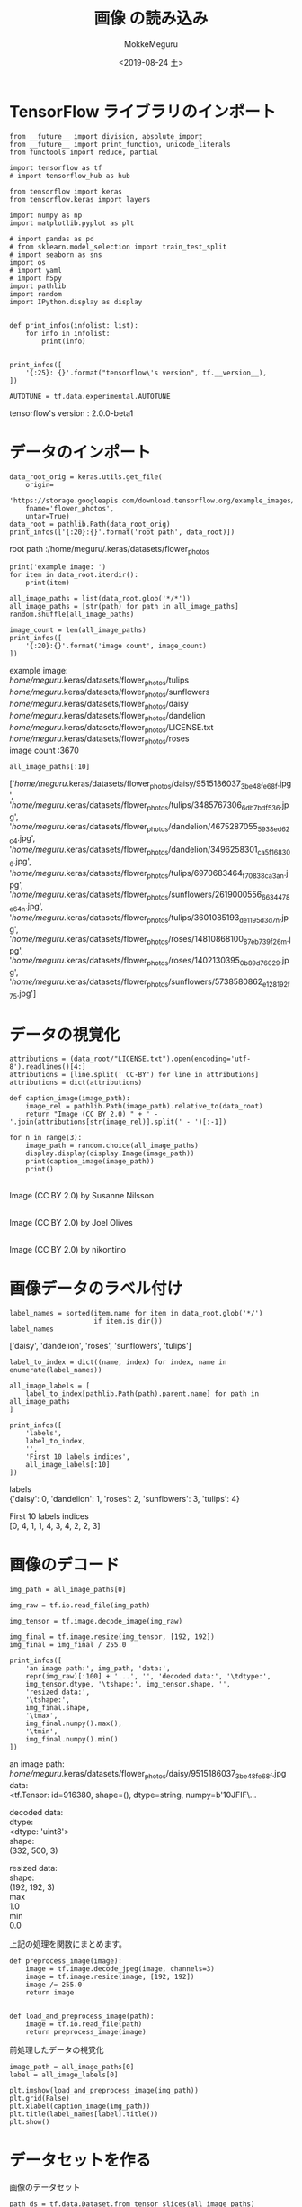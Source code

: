 # -*- org-export-babel-evaluate: nil -*-
#+options: ':nil *:t -:t ::t <:t H:3 \n:t ^:t arch:headline author:t
#+options: broken-links:nil c:nil creator:nil d:(not "LOGBOOK") date:t e:t
#+options: email:nil f:t inline:t num:t p:nil pri:nil prop:nil stat:t tags:t
#+options: tasks:t tex:t timestamp:t title:t toc:t todo:t |:t                                                     
#+title: 画像 の読み込み
#+date: <2019-08-24 土>                                                                                           
#+author: MokkeMeguru                                                                                             
#+email: meguru.mokke@gmail.com
#+language: en
#+select_tags: export
#+exclude_tags: noexport
#+creator: Emacs 26.2 (Org mode 9.1.9)
#+LATEX_CLASS: extarticle
# #+LATEX_CLASS_OPTIONS: [a4paper, dvipdfmx, twocolumn, 8pt]
#+LATEX_CLASS_OPTIONS: [a4paper, dvipdfmx]
#+LATEX_HEADER: \usepackage{amsmath, amssymb, bm}
#+LATEX_HEADER: \usepackage{graphics}
#+LATEX_HEADER: \usepackage{color}
#+LATEX_HEADER: \usepackage{times}
#+LATEX_HEADER: \usepackage{longtable}
#+LATEX_HEADER: \usepackage{minted}
#+LATEX_HEADER: \usepackage{fancyvrb}
#+LATEX_HEADER: \usepackage{indentfirst}
#+LATEX_HEADER: \usepackage{pxjahyper}
#+LATEX_HEADER: \usepackage[utf8]{inputenc}
#+LATEX_HEADER: \usepackage[backend=biber, bibencoding=utf8, style=authoryear]{biblatex}
#+LATEX_HEADER: \usepackage[left=25truemm, right=25truemm]{geometry}
#+LATEX_HEADER: \usepackage{ascmac}
#+LATEX_HEADER: \usepackage{algorithm}
#+LATEX_HEADER: \usepackage{algorithmic}
#+LATEX_HEADER: \hypersetup{ colorlinks=true, citecolor=blue, linkcolor=red, urlcolor=orange}
#+LATEX_HEADER: \addbibresource{reference.bib}
#+DESCRIPTION:
#+KEYWORDS:
#+STARTUP: indent overview inlineimages
#+PROPERTY: header-args :eval never-export
* TensorFlow ライブラリのインポート
    #+NAME: eaa0d79b-f275-4039-88fa-e94633fba7a5
    #+BEGIN_SRC ein-python :session localhost :exports both :results raw drawer
      from __future__ import division, absolute_import
      from __future__ import print_function, unicode_literals
      from functools import reduce, partial

      import tensorflow as tf
      # import tensorflow_hub as hub

      from tensorflow import keras
      from tensorflow.keras import layers

      import numpy as np
      import matplotlib.pyplot as plt

      # import pandas as pd
      # from sklearn.model_selection import train_test_split
      # import seaborn as sns
      import os
      # import yaml
      # import h5py
      import pathlib
      import random
      import IPython.display as display
      

      def print_infos(infolist: list):
          for info in infolist:
              print(info)


      print_infos([
          '{:25}: {}'.format("tensorflow\'s version", tf.__version__),
      ])

      AUTOTUNE = tf.data.experimental.AUTOTUNE
  #+END_SRC

  #+RESULTS: eaa0d79b-f275-4039-88fa-e94633fba7a5
  :results:
  tensorflow's version     : 2.0.0-beta1
  :end:

* データのインポート
  #+NAME: 91b05d38-fefc-47f9-b5da-f5c710ac729d
  #+BEGIN_SRC ein-python :session localhost :results raw drawer :exports both
    data_root_orig = keras.utils.get_file(
        origin=
        'https://storage.googleapis.com/download.tensorflow.org/example_images/flower_photos.tgz',
        fname='flower_photos',
        untar=True)
    data_root = pathlib.Path(data_root_orig)
    print_infos(['{:20}:{}'.format('root path', data_root)])
  #+END_SRC

  #+RESULTS: 91b05d38-fefc-47f9-b5da-f5c710ac729d
  :results:
  root path           :/home/meguru/.keras/datasets/flower_photos
  :end:
  
  
  #+NAME: 116fe5dc-6c21-491a-beba-cab4b544936b
  #+BEGIN_SRC ein-python :session localhost :results raw drawer :exports both
    print('example image: ')
    for item in data_root.iterdir():
        print(item)

    all_image_paths = list(data_root.glob('*/*'))
    all_image_paths = [str(path) for path in all_image_paths]
    random.shuffle(all_image_paths)

    image_count = len(all_image_paths)
    print_infos([
        '{:20}:{}'.format('image count', image_count)
    ])
  #+END_SRC

  #+RESULTS: 116fe5dc-6c21-491a-beba-cab4b544936b
  :results:
  example image: 
  /home/meguru/.keras/datasets/flower_photos/tulips
  /home/meguru/.keras/datasets/flower_photos/sunflowers
  /home/meguru/.keras/datasets/flower_photos/daisy
  /home/meguru/.keras/datasets/flower_photos/dandelion
  /home/meguru/.keras/datasets/flower_photos/LICENSE.txt
  /home/meguru/.keras/datasets/flower_photos/roses
  image count         :3670
  :end:

  #+NAME: 5aa76424-f3d0-44e9-aeea-55b927c305c1
  #+BEGIN_SRC ein-python :session localhost :results raw drawer :exports both
  all_image_paths[:10]
  #+END_SRC

  #+RESULTS: 5aa76424-f3d0-44e9-aeea-55b927c305c1
  :results:
  ['/home/meguru/.keras/datasets/flower_photos/daisy/9515186037_3be48fe68f.jpg',
   '/home/meguru/.keras/datasets/flower_photos/tulips/3485767306_6db7bdf536.jpg',
   '/home/meguru/.keras/datasets/flower_photos/dandelion/4675287055_5938ed62c4.jpg',
   '/home/meguru/.keras/datasets/flower_photos/dandelion/3496258301_ca5f168306.jpg',
   '/home/meguru/.keras/datasets/flower_photos/tulips/6970683464_f70838ca3a_n.jpg',
   '/home/meguru/.keras/datasets/flower_photos/sunflowers/2619000556_6634478e64_n.jpg',
   '/home/meguru/.keras/datasets/flower_photos/tulips/3601085193_de1195d3d7_n.jpg',
   '/home/meguru/.keras/datasets/flower_photos/roses/14810868100_87eb739f26_m.jpg',
   '/home/meguru/.keras/datasets/flower_photos/roses/1402130395_0b89d76029.jpg',
   '/home/meguru/.keras/datasets/flower_photos/sunflowers/5738580862_e128192f75.jpg']
  :end:
  
* データの視覚化
  #+NAME: 52e3f4a2-e074-451a-82e0-ca73bd7c1b4a
  #+BEGIN_SRC ein-python :session localhost :results raw drawer :exports both
    attributions = (data_root/"LICENSE.txt").open(encoding='utf-8').readlines()[4:]
    attributions = [line.split(' CC-BY') for line in attributions]
    attributions = dict(attributions)

    def caption_image(image_path):
        image_rel = pathlib.Path(image_path).relative_to(data_root)
        return "Image (CC BY 2.0) " + ' - '.join(attributions[str(image_rel)].split(' - ')[:-1])

    for n in range(3):
        image_path = random.choice(all_image_paths)
        display.display(display.Image(image_path))
        print(caption_image(image_path))
        print()
  #+END_SRC

  #+RESULTS: 52e3f4a2-e074-451a-82e0-ca73bd7c1b4a
  :results:
  [[file:ein-images/ob-ein-b43d3dd8dac87dbc0775d3f044e16f80.png]]
  Image (CC BY 2.0)  by Susanne Nilsson


  [[file:ein-images/ob-ein-7a3536e7d52b7f703543ad7f33f9d5a3.png]]
  Image (CC BY 2.0)  by Joel Olives


  [[file:ein-images/ob-ein-db81f3a7ed0fd1af593b4e271cecf82c.png]]
  Image (CC BY 2.0)  by nikontino

  :end:

* 画像データのラベル付け
  #+NAME: 855941f1-306e-41f6-a6d4-7e277bf17f57
  #+BEGIN_SRC ein-python :session localhost :results raw drawer :exports both
    label_names = sorted(item.name for item in data_root.glob('*/')
                         if item.is_dir())
    label_names
  #+END_SRC

  #+RESULTS: 855941f1-306e-41f6-a6d4-7e277bf17f57
  :results:
  ['daisy', 'dandelion', 'roses', 'sunflowers', 'tulips']
  :end:

  #+NAME: aed89bc8-fe81-49cd-8ec0-47fd419fd751
  #+BEGIN_SRC ein-python :session localhost :results raw drawer :exports both
    label_to_index = dict((name, index) for index, name in enumerate(label_names))

    all_image_labels = [
        label_to_index[pathlib.Path(path).parent.name] for path in all_image_paths
    ]

    print_infos([
        'labels',
        label_to_index,
        '',
        'First 10 labels indices',
        all_image_labels[:10]
    ])
  #+END_SRC

  #+RESULTS: aed89bc8-fe81-49cd-8ec0-47fd419fd751
  :results:
  labels
  {'daisy': 0, 'dandelion': 1, 'roses': 2, 'sunflowers': 3, 'tulips': 4}

  First 10 labels indices
  [0, 4, 1, 1, 4, 3, 4, 2, 2, 3]
  :end:

* 画像のデコード
  #+NAME: eab8d3ee-3b7a-4d11-9ef9-7da8229d1b4b
  #+BEGIN_SRC ein-python :session localhost :results raw drawer :exports both
    img_path = all_image_paths[0]

    img_raw = tf.io.read_file(img_path)

    img_tensor = tf.image.decode_image(img_raw)

    img_final = tf.image.resize(img_tensor, [192, 192])
    img_final = img_final / 255.0

    print_infos([
        'an image path:', img_path, 'data:',
        repr(img_raw)[:100] + '...', '', 'decoded data:', '\tdtype:',
        img_tensor.dtype, '\tshape:', img_tensor.shape, '',
        'resized data:',
        '\tshape:',
        img_final.shape,
        '\tmax',
        img_final.numpy().max(),
        '\tmin',
        img_final.numpy().min()
    ])
  #+END_SRC

  #+RESULTS: eab8d3ee-3b7a-4d11-9ef9-7da8229d1b4b
  :results:
  an image path:
  /home/meguru/.keras/datasets/flower_photos/daisy/9515186037_3be48fe68f.jpg
  data:
  <tf.Tensor: id=916380, shape=(), dtype=string, numpy=b'\xff\xd8\xff\xe0\x00\x10JFIF\x00\x01\x01\x01\...

  decoded data:
    dtype:
  <dtype: 'uint8'>
    shape:
  (332, 500, 3)

  resized data:
    shape:
  (192, 192, 3)
    max
  1.0
    min
  0.0
  :end:


  上記の処理を関数にまとめます。
  #+NAME: 81efea7c-d936-404e-abf2-d706c957ec3d
  #+BEGIN_SRC ein-python :session localhost :results raw drawer
    def preprocess_image(image):
        image = tf.image.decode_jpeg(image, channels=3)
        image = tf.image.resize(image, [192, 192])
        image /= 255.0
        return image


    def load_and_preprocess_image(path):
        image = tf.io.read_file(path)
        return preprocess_image(image)
  #+END_SRC

  #+RESULTS: 81efea7c-d936-404e-abf2-d706c957ec3d
  :results:
  :end:

  前処理したデータの視覚化
  #+NAME: d2265258-c675-434a-9b5f-cd2998e8d53b
  #+BEGIN_SRC ein-python :session localhost :results raw drawer :exports both
    image_path = all_image_paths[0]
    label = all_image_labels[0]

    plt.imshow(load_and_preprocess_image(img_path))
    plt.grid(False)
    plt.xlabel(caption_image(img_path))
    plt.title(label_names[label].title())
    plt.show()
  #+END_SRC

  #+RESULTS: d2265258-c675-434a-9b5f-cd2998e8d53b
  :results:
  [[file:ein-images/ob-ein-161b6006553288d9f607811ca36c8771.png]]
  :end:

* データセットを作る
  画像のデータセット
  #+NAME: eb3e350b-0683-49dc-b06e-78a07001cb68
  #+BEGIN_SRC ein-python :session localhost :results raw drawer :exports both
    path_ds = tf.data.Dataset.from_tensor_slices(all_image_paths)
    image_ds = path_ds.map(load_and_preprocess_image, num_parallel_calls=AUTOTUNE)

    print_infos(['a path:', path_ds])

    plt.figure(figsize=(8, 8))
    for n, image in enumerate(image_ds.take(4)):
        plt.subplot(2, 2,  n+1)
        plt.imshow(image)
        plt.grid(False)
        plt.xticks([])
        plt.yticks([])
        plt.xlabel(caption_image(all_image_paths[n]))
        plt.show()
  #+END_SRC

  #+RESULTS: eb3e350b-0683-49dc-b06e-78a07001cb68
  :results:
  a path:
  <TensorSliceDataset shapes: (), types: tf.string>

  [[file:ein-images/ob-ein-66d011490e5ff1d6877391b0070e4377.png]]
  [[file:ein-images/ob-ein-a6f047662497664ed314b237a14688a9.png]]
  [[file:ein-images/ob-ein-4e3dfa39f17c691b9d0cae885a806833.png]]
  [[file:ein-images/ob-ein-80bf8427053defa7ce57caa5b23950f9.png]]
  :end:

  ラベルのデータセット
  #+NAME: e628c8af-dce5-4ef1-9455-5832f9015aa5
  #+BEGIN_SRC ein-python :session localhost :results raw drawer :exports both
    label_ds = tf.data.Dataset.from_tensor_slices(
        tf.cast(all_image_labels, tf.int64))

    for label in label_ds.take(10):
        print(label_names[label.numpy()])
  #+END_SRC

  #+RESULTS: e628c8af-dce5-4ef1-9455-5832f9015aa5
  :results:
  daisy
  tulips
  dandelion
  dandelion
  tulips
  sunflowers
  tulips
  roses
  roses
  sunflowers
  :end:

  画像とラベルのデータセットを統合します
  #+NAME: fcbaba38-667c-4e03-abcf-e5d12269ed78
  #+BEGIN_SRC ein-python :session localhost :results raw drawer :exports both
    image_label_ds = tf.data.Dataset.zip((image_ds, label_ds))
    print_infos([
        'example zip dataset',
        image_label_ds
    ])
  #+END_SRC

  #+RESULTS: fcbaba38-667c-4e03-abcf-e5d12269ed78
  :results:
  example zip dataset
  <ZipDataset shapes: ((192, 192, 3), ()), types: (tf.float32, tf.int64)>
  :end:
  
  別の手法
  #+NAME: 30edfeb4-2c08-4e84-842b-8b0711969c82
  #+BEGIN_SRC ein-python :session localhost :results raw drawer :exports both
    ds = tf.data.Dataset.from_tensor_slices((all_image_paths, all_image_labels))

    # The tuples are unpacked into the positional arguments of the mapped function
    def load_and_preprocess_from_path_label(path, label):
        return load_and_preprocess_image(path), label

    image_label_ds = ds.map(load_and_preprocess_from_path_label)
    print_infos([
        'example map dataset',
        image_label_ds
    ])


  #+END_SRC

  #+RESULTS: 30edfeb4-2c08-4e84-842b-8b0711969c82
  :results:
  example map dataset
  <MapDataset shapes: ((192, 192, 3), ()), types: (tf.float32, tf.int32)>
  :end:
  
* 訓練時の用い方
  #+NAME: 0024d2a3-955d-4eb6-8c7c-c19781010c57
  #+BEGIN_SRC ein-python :session localhost :results raw drawer :exports both
    BATCH_SIZE = 32

    # settings a shuffle buffer size as large as the dataset enures that the data
    # is completely shuffled.
    ds = image_label_ds.shuffle(buffer_size=image_count)
    ds = ds.repeat()
    ds = ds.batch(BATCH_SIZE)

    # `prefetch` lets the dataset fetch batches in the background while the model is training
    ds = ds.prefetch(buffer_size=AUTOTUNE)
    print_infos(['prefetch dataset', ds])
  #+END_SRC

  #+RESULTS: 0024d2a3-955d-4eb6-8c7c-c19781010c57
  :results:
  prefetch dataset
  <PrefetchDataset shapes: ((None, 192, 192, 3), (None,)), types: (tf.float32, tf.int32)>
  :end:
  
  データセットをモデルに適用します
  #+NAME: f05d4b5e-135e-4d1e-8897-8f16bd681d49
  #+BEGIN_SRC ein-python :session localhost :results raw drawer
    mobile_net = keras.applications.MobileNetV2(input_shape=(192, 192, 3),
                                                include_top=False)
    mobile_net.trainable = False
  #+END_SRC

  #+RESULTS: f05d4b5e-135e-4d1e-8897-8f16bd681d49
  :results:
  :end:
  #+NAME: ddafd5d8-c234-4b94-b53d-4f2912122949
  #+BEGIN_SRC ein-python :session localhost :results raw drawer
    def change_range(image, label):
        return 2 * image - 1, label


    keras_ds = ds.map(change_range)
  #+END_SRC

  #+RESULTS: ddafd5d8-c234-4b94-b53d-4f2912122949
  :results:
  :end:

  MobileNet の動作確認
  #+NAME: 2f3168a8-b8c5-4ee7-8590-a9411df01240
  #+BEGIN_SRC ein-python :session localhost :results raw drawer :exports both
    mobile_net.summary()
  #+END_SRC

  #+RESULTS: 2f3168a8-b8c5-4ee7-8590-a9411df01240
  :results:
  Model: "mobilenetv2_1.00_192"
  __________________________________________________________________________________________________
  Layer (type)                    Output Shape         Param #     Connected to                     
  ==================================================================================================
  input_7 (InputLayer)            [(None, 192, 192, 3) 0                                            
  __________________________________________________________________________________________________
  Conv1_pad (ZeroPadding2D)       (None, 193, 193, 3)  0           input_7[0][0]                    
  __________________________________________________________________________________________________
  Conv1 (Conv2D)                  (None, 96, 96, 32)   864         Conv1_pad[0][0]                  
  __________________________________________________________________________________________________
  bn_Conv1 (BatchNormalization)   (None, 96, 96, 32)   128         Conv1[0][0]                      
  __________________________________________________________________________________________________
  Conv1_relu (ReLU)               (None, 96, 96, 32)   0           bn_Conv1[0][0]                   
  __________________________________________________________________________________________________
  expanded_conv_depthwise (Depthw (None, 96, 96, 32)   288         Conv1_relu[0][0]                 
  __________________________________________________________________________________________________
  expanded_conv_depthwise_BN (Bat (None, 96, 96, 32)   128         expanded_conv_depthwise[0][0]    
  __________________________________________________________________________________________________
  expanded_conv_depthwise_relu (R (None, 96, 96, 32)   0           expanded_conv_depthwise_BN[0][0] 
  __________________________________________________________________________________________________
  expanded_conv_project (Conv2D)  (None, 96, 96, 16)   512         expanded_conv_depthwise_relu[0][0
  __________________________________________________________________________________________________
  expanded_conv_project_BN (Batch (None, 96, 96, 16)   64          expanded_conv_project[0][0]      
  __________________________________________________________________________________________________
  block_1_expand (Conv2D)         (None, 96, 96, 96)   1536        expanded_conv_project_BN[0][0]   
  __________________________________________________________________________________________________
  block_1_expand_BN (BatchNormali (None, 96, 96, 96)   384         block_1_expand[0][0]             
  __________________________________________________________________________________________________
  block_1_expand_relu (ReLU)      (None, 96, 96, 96)   0           block_1_expand_BN[0][0]          
  __________________________________________________________________________________________________
  block_1_pad (ZeroPadding2D)     (None, 97, 97, 96)   0           block_1_expand_relu[0][0]        
  __________________________________________________________________________________________________
  block_1_depthwise (DepthwiseCon (None, 48, 48, 96)   864         block_1_pad[0][0]                
  __________________________________________________________________________________________________
  block_1_depthwise_BN (BatchNorm (None, 48, 48, 96)   384         block_1_depthwise[0][0]          
  __________________________________________________________________________________________________
  block_1_depthwise_relu (ReLU)   (None, 48, 48, 96)   0           block_1_depthwise_BN[0][0]       
  __________________________________________________________________________________________________
  block_1_project (Conv2D)        (None, 48, 48, 24)   2304        block_1_depthwise_relu[0][0]     
  __________________________________________________________________________________________________
  block_1_project_BN (BatchNormal (None, 48, 48, 24)   96          block_1_project[0][0]            
  __________________________________________________________________________________________________
  block_2_expand (Conv2D)         (None, 48, 48, 144)  3456        block_1_project_BN[0][0]         
  __________________________________________________________________________________________________
  block_2_expand_BN (BatchNormali (None, 48, 48, 144)  576         block_2_expand[0][0]             
  __________________________________________________________________________________________________
  block_2_expand_relu (ReLU)      (None, 48, 48, 144)  0           block_2_expand_BN[0][0]          
  __________________________________________________________________________________________________
  block_2_depthwise (DepthwiseCon (None, 48, 48, 144)  1296        block_2_expand_relu[0][0]        
  __________________________________________________________________________________________________
  block_2_depthwise_BN (BatchNorm (None, 48, 48, 144)  576         block_2_depthwise[0][0]          
  __________________________________________________________________________________________________
  block_2_depthwise_relu (ReLU)   (None, 48, 48, 144)  0           block_2_depthwise_BN[0][0]       
  __________________________________________________________________________________________________
  block_2_project (Conv2D)        (None, 48, 48, 24)   3456        block_2_depthwise_relu[0][0]     
  __________________________________________________________________________________________________
  block_2_project_BN (BatchNormal (None, 48, 48, 24)   96          block_2_project[0][0]            
  __________________________________________________________________________________________________
  block_2_add (Add)               (None, 48, 48, 24)   0           block_1_project_BN[0][0]         
                                                                   block_2_project_BN[0][0]         
  __________________________________________________________________________________________________
  block_3_expand (Conv2D)         (None, 48, 48, 144)  3456        block_2_add[0][0]                
  __________________________________________________________________________________________________
  block_3_expand_BN (BatchNormali (None, 48, 48, 144)  576         block_3_expand[0][0]             
  __________________________________________________________________________________________________
  block_3_expand_relu (ReLU)      (None, 48, 48, 144)  0           block_3_expand_BN[0][0]          
  __________________________________________________________________________________________________
  block_3_pad (ZeroPadding2D)     (None, 49, 49, 144)  0           block_3_expand_relu[0][0]        
  __________________________________________________________________________________________________
  block_3_depthwise (DepthwiseCon (None, 24, 24, 144)  1296        block_3_pad[0][0]                
  __________________________________________________________________________________________________
  block_3_depthwise_BN (BatchNorm (None, 24, 24, 144)  576         block_3_depthwise[0][0]          
  __________________________________________________________________________________________________
  block_3_depthwise_relu (ReLU)   (None, 24, 24, 144)  0           block_3_depthwise_BN[0][0]       
  __________________________________________________________________________________________________
  block_3_project (Conv2D)        (None, 24, 24, 32)   4608        block_3_depthwise_relu[0][0]     
  __________________________________________________________________________________________________
  block_3_project_BN (BatchNormal (None, 24, 24, 32)   128         block_3_project[0][0]            
  __________________________________________________________________________________________________
  block_4_expand (Conv2D)         (None, 24, 24, 192)  6144        block_3_project_BN[0][0]         
  __________________________________________________________________________________________________
  block_4_expand_BN (BatchNormali (None, 24, 24, 192)  768         block_4_expand[0][0]             
  __________________________________________________________________________________________________
  block_4_expand_relu (ReLU)      (None, 24, 24, 192)  0           block_4_expand_BN[0][0]          
  __________________________________________________________________________________________________
  block_4_depthwise (DepthwiseCon (None, 24, 24, 192)  1728        block_4_expand_relu[0][0]        
  __________________________________________________________________________________________________
  block_4_depthwise_BN (BatchNorm (None, 24, 24, 192)  768         block_4_depthwise[0][0]          
  __________________________________________________________________________________________________
  block_4_depthwise_relu (ReLU)   (None, 24, 24, 192)  0           block_4_depthwise_BN[0][0]       
  __________________________________________________________________________________________________
  block_4_project (Conv2D)        (None, 24, 24, 32)   6144        block_4_depthwise_relu[0][0]     
  __________________________________________________________________________________________________
  block_4_project_BN (BatchNormal (None, 24, 24, 32)   128         block_4_project[0][0]            
  __________________________________________________________________________________________________
  block_4_add (Add)               (None, 24, 24, 32)   0           block_3_project_BN[0][0]         
                                                                   block_4_project_BN[0][0]         
  __________________________________________________________________________________________________
  block_5_expand (Conv2D)         (None, 24, 24, 192)  6144        block_4_add[0][0]                
  __________________________________________________________________________________________________
  block_5_expand_BN (BatchNormali (None, 24, 24, 192)  768         block_5_expand[0][0]             
  __________________________________________________________________________________________________
  block_5_expand_relu (ReLU)      (None, 24, 24, 192)  0           block_5_expand_BN[0][0]          
  __________________________________________________________________________________________________
  block_5_depthwise (DepthwiseCon (None, 24, 24, 192)  1728        block_5_expand_relu[0][0]        
  __________________________________________________________________________________________________
  block_5_depthwise_BN (BatchNorm (None, 24, 24, 192)  768         block_5_depthwise[0][0]          
  __________________________________________________________________________________________________
  block_5_depthwise_relu (ReLU)   (None, 24, 24, 192)  0           block_5_depthwise_BN[0][0]       
  __________________________________________________________________________________________________
  block_5_project (Conv2D)        (None, 24, 24, 32)   6144        block_5_depthwise_relu[0][0]     
  __________________________________________________________________________________________________
  block_5_project_BN (BatchNormal (None, 24, 24, 32)   128         block_5_project[0][0]            
  __________________________________________________________________________________________________
  block_5_add (Add)               (None, 24, 24, 32)   0           block_4_add[0][0]                
                                                                   block_5_project_BN[0][0]         
  __________________________________________________________________________________________________
  block_6_expand (Conv2D)         (None, 24, 24, 192)  6144        block_5_add[0][0]                
  __________________________________________________________________________________________________
  block_6_expand_BN (BatchNormali (None, 24, 24, 192)  768         block_6_expand[0][0]             
  __________________________________________________________________________________________________
  block_6_expand_relu (ReLU)      (None, 24, 24, 192)  0           block_6_expand_BN[0][0]          
  __________________________________________________________________________________________________
  block_6_pad (ZeroPadding2D)     (None, 25, 25, 192)  0           block_6_expand_relu[0][0]        
  __________________________________________________________________________________________________
  block_6_depthwise (DepthwiseCon (None, 12, 12, 192)  1728        block_6_pad[0][0]                
  __________________________________________________________________________________________________
  block_6_depthwise_BN (BatchNorm (None, 12, 12, 192)  768         block_6_depthwise[0][0]          
  __________________________________________________________________________________________________
  block_6_depthwise_relu (ReLU)   (None, 12, 12, 192)  0           block_6_depthwise_BN[0][0]       
  __________________________________________________________________________________________________
  block_6_project (Conv2D)        (None, 12, 12, 64)   12288       block_6_depthwise_relu[0][0]     
  __________________________________________________________________________________________________
  block_6_project_BN (BatchNormal (None, 12, 12, 64)   256         block_6_project[0][0]            
  __________________________________________________________________________________________________
  block_7_expand (Conv2D)         (None, 12, 12, 384)  24576       block_6_project_BN[0][0]         
  __________________________________________________________________________________________________
  block_7_expand_BN (BatchNormali (None, 12, 12, 384)  1536        block_7_expand[0][0]             
  __________________________________________________________________________________________________
  block_7_expand_relu (ReLU)      (None, 12, 12, 384)  0           block_7_expand_BN[0][0]          
  __________________________________________________________________________________________________
  block_7_depthwise (DepthwiseCon (None, 12, 12, 384)  3456        block_7_expand_relu[0][0]        
  __________________________________________________________________________________________________
  block_7_depthwise_BN (BatchNorm (None, 12, 12, 384)  1536        block_7_depthwise[0][0]          
  __________________________________________________________________________________________________
  block_7_depthwise_relu (ReLU)   (None, 12, 12, 384)  0           block_7_depthwise_BN[0][0]       
  __________________________________________________________________________________________________
  block_7_project (Conv2D)        (None, 12, 12, 64)   24576       block_7_depthwise_relu[0][0]     
  __________________________________________________________________________________________________
  block_7_project_BN (BatchNormal (None, 12, 12, 64)   256         block_7_project[0][0]            
  __________________________________________________________________________________________________
  block_7_add (Add)               (None, 12, 12, 64)   0           block_6_project_BN[0][0]         
                                                                   block_7_project_BN[0][0]         
  __________________________________________________________________________________________________
  block_8_expand (Conv2D)         (None, 12, 12, 384)  24576       block_7_add[0][0]                
  __________________________________________________________________________________________________
  block_8_expand_BN (BatchNormali (None, 12, 12, 384)  1536        block_8_expand[0][0]             
  __________________________________________________________________________________________________
  block_8_expand_relu (ReLU)      (None, 12, 12, 384)  0           block_8_expand_BN[0][0]          
  __________________________________________________________________________________________________
  block_8_depthwise (DepthwiseCon (None, 12, 12, 384)  3456        block_8_expand_relu[0][0]        
  __________________________________________________________________________________________________
  block_8_depthwise_BN (BatchNorm (None, 12, 12, 384)  1536        block_8_depthwise[0][0]          
  __________________________________________________________________________________________________
  block_8_depthwise_relu (ReLU)   (None, 12, 12, 384)  0           block_8_depthwise_BN[0][0]       
  __________________________________________________________________________________________________
  block_8_project (Conv2D)        (None, 12, 12, 64)   24576       block_8_depthwise_relu[0][0]     
  __________________________________________________________________________________________________
  block_8_project_BN (BatchNormal (None, 12, 12, 64)   256         block_8_project[0][0]            
  __________________________________________________________________________________________________
  block_8_add (Add)               (None, 12, 12, 64)   0           block_7_add[0][0]                
                                                                   block_8_project_BN[0][0]         
  __________________________________________________________________________________________________
  block_9_expand (Conv2D)         (None, 12, 12, 384)  24576       block_8_add[0][0]                
  __________________________________________________________________________________________________
  block_9_expand_BN (BatchNormali (None, 12, 12, 384)  1536        block_9_expand[0][0]             
  __________________________________________________________________________________________________
  block_9_expand_relu (ReLU)      (None, 12, 12, 384)  0           block_9_expand_BN[0][0]          
  __________________________________________________________________________________________________
  block_9_depthwise (DepthwiseCon (None, 12, 12, 384)  3456        block_9_expand_relu[0][0]        
  __________________________________________________________________________________________________
  block_9_depthwise_BN (BatchNorm (None, 12, 12, 384)  1536        block_9_depthwise[0][0]          
  __________________________________________________________________________________________________
  block_9_depthwise_relu (ReLU)   (None, 12, 12, 384)  0           block_9_depthwise_BN[0][0]       
  __________________________________________________________________________________________________
  block_9_project (Conv2D)        (None, 12, 12, 64)   24576       block_9_depthwise_relu[0][0]     
  __________________________________________________________________________________________________
  block_9_project_BN (BatchNormal (None, 12, 12, 64)   256         block_9_project[0][0]            
  __________________________________________________________________________________________________
  block_9_add (Add)               (None, 12, 12, 64)   0           block_8_add[0][0]                
                                                                   block_9_project_BN[0][0]         
  __________________________________________________________________________________________________
  block_10_expand (Conv2D)        (None, 12, 12, 384)  24576       block_9_add[0][0]                
  __________________________________________________________________________________________________
  block_10_expand_BN (BatchNormal (None, 12, 12, 384)  1536        block_10_expand[0][0]            
  __________________________________________________________________________________________________
  block_10_expand_relu (ReLU)     (None, 12, 12, 384)  0           block_10_expand_BN[0][0]         
  __________________________________________________________________________________________________
  block_10_depthwise (DepthwiseCo (None, 12, 12, 384)  3456        block_10_expand_relu[0][0]       
  __________________________________________________________________________________________________
  block_10_depthwise_BN (BatchNor (None, 12, 12, 384)  1536        block_10_depthwise[0][0]         
  __________________________________________________________________________________________________
  block_10_depthwise_relu (ReLU)  (None, 12, 12, 384)  0           block_10_depthwise_BN[0][0]      
  __________________________________________________________________________________________________
  block_10_project (Conv2D)       (None, 12, 12, 96)   36864       block_10_depthwise_relu[0][0]    
  __________________________________________________________________________________________________
  block_10_project_BN (BatchNorma (None, 12, 12, 96)   384         block_10_project[0][0]           
  __________________________________________________________________________________________________
  block_11_expand (Conv2D)        (None, 12, 12, 576)  55296       block_10_project_BN[0][0]        
  __________________________________________________________________________________________________
  block_11_expand_BN (BatchNormal (None, 12, 12, 576)  2304        block_11_expand[0][0]            
  __________________________________________________________________________________________________
  block_11_expand_relu (ReLU)     (None, 12, 12, 576)  0           block_11_expand_BN[0][0]         
  __________________________________________________________________________________________________
  block_11_depthwise (DepthwiseCo (None, 12, 12, 576)  5184        block_11_expand_relu[0][0]       
  __________________________________________________________________________________________________
  block_11_depthwise_BN (BatchNor (None, 12, 12, 576)  2304        block_11_depthwise[0][0]         
  __________________________________________________________________________________________________
  block_11_depthwise_relu (ReLU)  (None, 12, 12, 576)  0           block_11_depthwise_BN[0][0]      
  __________________________________________________________________________________________________
  block_11_project (Conv2D)       (None, 12, 12, 96)   55296       block_11_depthwise_relu[0][0]    
  __________________________________________________________________________________________________
  block_11_project_BN (BatchNorma (None, 12, 12, 96)   384         block_11_project[0][0]           
  __________________________________________________________________________________________________
  block_11_add (Add)              (None, 12, 12, 96)   0           block_10_project_BN[0][0]        
                                                                   block_11_project_BN[0][0]        
  __________________________________________________________________________________________________
  block_12_expand (Conv2D)        (None, 12, 12, 576)  55296       block_11_add[0][0]               
  __________________________________________________________________________________________________
  block_12_expand_BN (BatchNormal (None, 12, 12, 576)  2304        block_12_expand[0][0]            
  __________________________________________________________________________________________________
  block_12_expand_relu (ReLU)     (None, 12, 12, 576)  0           block_12_expand_BN[0][0]         
  __________________________________________________________________________________________________
  block_12_depthwise (DepthwiseCo (None, 12, 12, 576)  5184        block_12_expand_relu[0][0]       
  __________________________________________________________________________________________________
  block_12_depthwise_BN (BatchNor (None, 12, 12, 576)  2304        block_12_depthwise[0][0]         
  __________________________________________________________________________________________________
  block_12_depthwise_relu (ReLU)  (None, 12, 12, 576)  0           block_12_depthwise_BN[0][0]      
  __________________________________________________________________________________________________
  block_12_project (Conv2D)       (None, 12, 12, 96)   55296       block_12_depthwise_relu[0][0]    
  __________________________________________________________________________________________________
  block_12_project_BN (BatchNorma (None, 12, 12, 96)   384         block_12_project[0][0]           
  __________________________________________________________________________________________________
  block_12_add (Add)              (None, 12, 12, 96)   0           block_11_add[0][0]               
                                                                   block_12_project_BN[0][0]        
  __________________________________________________________________________________________________
  block_13_expand (Conv2D)        (None, 12, 12, 576)  55296       block_12_add[0][0]               
  __________________________________________________________________________________________________
  block_13_expand_BN (BatchNormal (None, 12, 12, 576)  2304        block_13_expand[0][0]            
  __________________________________________________________________________________________________
  block_13_expand_relu (ReLU)     (None, 12, 12, 576)  0           block_13_expand_BN[0][0]         
  __________________________________________________________________________________________________
  block_13_pad (ZeroPadding2D)    (None, 13, 13, 576)  0           block_13_expand_relu[0][0]       
  __________________________________________________________________________________________________
  block_13_depthwise (DepthwiseCo (None, 6, 6, 576)    5184        block_13_pad[0][0]               
  __________________________________________________________________________________________________
  block_13_depthwise_BN (BatchNor (None, 6, 6, 576)    2304        block_13_depthwise[0][0]         
  __________________________________________________________________________________________________
  block_13_depthwise_relu (ReLU)  (None, 6, 6, 576)    0           block_13_depthwise_BN[0][0]      
  __________________________________________________________________________________________________
  block_13_project (Conv2D)       (None, 6, 6, 160)    92160       block_13_depthwise_relu[0][0]    
  __________________________________________________________________________________________________
  block_13_project_BN (BatchNorma (None, 6, 6, 160)    640         block_13_project[0][0]           
  __________________________________________________________________________________________________
  block_14_expand (Conv2D)        (None, 6, 6, 960)    153600      block_13_project_BN[0][0]        
  __________________________________________________________________________________________________
  block_14_expand_BN (BatchNormal (None, 6, 6, 960)    3840        block_14_expand[0][0]            
  __________________________________________________________________________________________________
  block_14_expand_relu (ReLU)     (None, 6, 6, 960)    0           block_14_expand_BN[0][0]         
  __________________________________________________________________________________________________
  block_14_depthwise (DepthwiseCo (None, 6, 6, 960)    8640        block_14_expand_relu[0][0]       
  __________________________________________________________________________________________________
  block_14_depthwise_BN (BatchNor (None, 6, 6, 960)    3840        block_14_depthwise[0][0]         
  __________________________________________________________________________________________________
  block_14_depthwise_relu (ReLU)  (None, 6, 6, 960)    0           block_14_depthwise_BN[0][0]      
  __________________________________________________________________________________________________
  block_14_project (Conv2D)       (None, 6, 6, 160)    153600      block_14_depthwise_relu[0][0]    
  __________________________________________________________________________________________________
  block_14_project_BN (BatchNorma (None, 6, 6, 160)    640         block_14_project[0][0]           
  __________________________________________________________________________________________________
  block_14_add (Add)              (None, 6, 6, 160)    0           block_13_project_BN[0][0]        
                                                                   block_14_project_BN[0][0]        
  __________________________________________________________________________________________________
  block_15_expand (Conv2D)        (None, 6, 6, 960)    153600      block_14_add[0][0]               
  __________________________________________________________________________________________________
  block_15_expand_BN (BatchNormal (None, 6, 6, 960)    3840        block_15_expand[0][0]            
  __________________________________________________________________________________________________
  block_15_expand_relu (ReLU)     (None, 6, 6, 960)    0           block_15_expand_BN[0][0]         
  __________________________________________________________________________________________________
  block_15_depthwise (DepthwiseCo (None, 6, 6, 960)    8640        block_15_expand_relu[0][0]       
  __________________________________________________________________________________________________
  block_15_depthwise_BN (BatchNor (None, 6, 6, 960)    3840        block_15_depthwise[0][0]         
  __________________________________________________________________________________________________
  block_15_depthwise_relu (ReLU)  (None, 6, 6, 960)    0           block_15_depthwise_BN[0][0]      
  __________________________________________________________________________________________________
  block_15_project (Conv2D)       (None, 6, 6, 160)    153600      block_15_depthwise_relu[0][0]    
  __________________________________________________________________________________________________
  block_15_project_BN (BatchNorma (None, 6, 6, 160)    640         block_15_project[0][0]           
  __________________________________________________________________________________________________
  block_15_add (Add)              (None, 6, 6, 160)    0           block_14_add[0][0]               
                                                                   block_15_project_BN[0][0]        
  __________________________________________________________________________________________________
  block_16_expand (Conv2D)        (None, 6, 6, 960)    153600      block_15_add[0][0]               
  __________________________________________________________________________________________________
  block_16_expand_BN (BatchNormal (None, 6, 6, 960)    3840        block_16_expand[0][0]            
  __________________________________________________________________________________________________
  block_16_expand_relu (ReLU)     (None, 6, 6, 960)    0           block_16_expand_BN[0][0]         
  __________________________________________________________________________________________________
  block_16_depthwise (DepthwiseCo (None, 6, 6, 960)    8640        block_16_expand_relu[0][0]       
  __________________________________________________________________________________________________
  block_16_depthwise_BN (BatchNor (None, 6, 6, 960)    3840        block_16_depthwise[0][0]         
  __________________________________________________________________________________________________
  block_16_depthwise_relu (ReLU)  (None, 6, 6, 960)    0           block_16_depthwise_BN[0][0]      
  __________________________________________________________________________________________________
  block_16_project (Conv2D)       (None, 6, 6, 320)    307200      block_16_depthwise_relu[0][0]    
  __________________________________________________________________________________________________
  block_16_project_BN (BatchNorma (None, 6, 6, 320)    1280        block_16_project[0][0]           
  __________________________________________________________________________________________________
  Conv_1 (Conv2D)                 (None, 6, 6, 1280)   409600      block_16_project_BN[0][0]        
  __________________________________________________________________________________________________
  Conv_1_bn (BatchNormalization)  (None, 6, 6, 1280)   5120        Conv_1[0][0]                     
  __________________________________________________________________________________________________
  out_relu (ReLU)                 (None, 6, 6, 1280)   0           Conv_1_bn[0][0]                  
  ==================================================================================================
  Total params: 2,257,984
  Trainable params: 0
  Non-trainable params: 2,257,984
  __________________________________________________________________________________________________
  :end:

* モデルの作成
  #+NAME: cf326e36-8ef9-48c6-80c1-b71227b27a96
  #+BEGIN_SRC ein-python :session localhost :results raw drawer :exports both
    model = keras.Sequential([
        mobile_net,
        keras.layers.GlobalAveragePooling2D(),
        keras.layers.Dense(len(label_names), activation='softmax')
    ])

    model.compile(
        optimizer=keras.optimizers.Adam(),
        loss='sparse_categorical_crossentropy',
        metrics=['accuracy']
    )

    model.summary()
  #+END_SRC

  #+RESULTS: cf326e36-8ef9-48c6-80c1-b71227b27a96
  :results:
  Model: "sequential_30"
  _________________________________________________________________
  Layer (type)                 Output Shape              Param #   
  =================================================================
  mobilenetv2_1.00_192 (Model) (None, 6, 6, 1280)        2257984   
  _________________________________________________________________
  global_average_pooling2d_2 ( (None, 1280)              0         
  _________________________________________________________________
  dense_89 (Dense)             (None, 5)                 6405      
  =================================================================
  Total params: 2,264,389
  Trainable params: 6,405
  Non-trainable params: 2,257,984
  _________________________________________________________________
  :end:
  
  #+NAME: e3ea93a8-dc5b-4ec1-b8a4-c53cbf42fe2a
  #+BEGIN_SRC ein-python :session localhost :results raw drawer
    image_batch, label_batch = next(iter(keras_ds))

    logit_batch = model(image_batch).numpy()

    print_infos([
        'min logit: {}'.format(logit_batch.min()),
        'max logit: {}'.format(logit_batch.max()), '',
        '.shape : {}'.format(logit_batch.shape)
    ])
  #+END_SRC

  #+RESULTS: e3ea93a8-dc5b-4ec1-b8a4-c53cbf42fe2a
  :results:
  min logit: 0.00974460318684578
  max logit: 0.6917374730110168

  .shape : (32, 5)
  :end:

* モデルの訓練
  
  データを一周するために必要なバッチの数
#+NAME: f7853902-50d8-4586-8d67-624c44b44a93
#+BEGIN_SRC ein-python :session localhost :results raw drawer :exports
  steps_per_epoch = tf.math.ceil(len(all_image_paths) / BATCH_SIZE).numpy()
  steps_per_epoch
#+END_SRC

#+RESULTS: f7853902-50d8-4586-8d67-624c44b44a93
:results:
115.0
:end:

モデルの訓練
#+NAME: c6558f5b-5f12-4889-a03c-0f591112b94a
#+BEGIN_SRC ein-python :session localhost :results none
  model.fit(ds, epochs=1, steps_per_epoch=3)
#+END_SRC

3/3 [==============================] - 8s 3s/step - loss: 1.8147 - accuracy: 0.2812


#+RESULTS: c6558f5b-5f12-4889-a03c-0f591112b94a

* TFRecord 形式に保存・取り出し
** Serialize をしない場合
  #+NAME: d94e252e-a56a-45dd-b0ae-b420f9384ce8
  #+BEGIN_SRC ein-python :session localhost :results raw drawer
    image_ds = tf.data.Dataset.from_tensor_slices(all_image_paths).map(
        tf.io.read_file)
    tfrec = tf.data.experimental.TFRecordWriter('images.tfrec')
    # データの書き出し
    tfrec.write(image_ds)

    # データの読み込み
    image_ds = tf.data.TFRecordDataset('images.tfrec').map(preprocess_image)

    ds = tf.data.Dataset.zip((image_ds, label_ds))
    ds = ds.apply(tf.data.experimental.shuffle_and_repeat(buffer_size=image_count))
    ds = ds.batch(BATCH_SIZE).prefetch(AUTOTUNE)
    ds
  #+END_SRC

  #+RESULTS: d94e252e-a56a-45dd-b0ae-b420f9384ce8
  :results:
  <PrefetchDataset shapes: ((None, 192, 192, 3), (None,)), types: (tf.float32, tf.int64)>
  :end:
** Serialize をする場合
   こちらの方がパフォーマンス的には高い(読み出し速度が5倍程度になる)
   #+NAME: 43a760c4-b5ab-425d-b06e-3fa0a4eccf2a
   #+BEGIN_SRC ein-python :session localhost :results raw drawer :exports both
     ds = image_ds.map(tf.io.serialize_tensor)
     ds
   #+END_SRC

   #+RESULTS: 43a760c4-b5ab-425d-b06e-3fa0a4eccf2a
   :results:
   <MapDataset shapes: (), types: tf.string>
   :end:
  #+NAME: fcf5a469-b574-46a9-88cf-75d4a78674b6
  #+BEGIN_SRC ein-python :session localhost :results raw drawer
    tfrec = tf.data.experimental.TFRecordWriter('images.tfrec')
    tfrec.write(ds)

    ds = tf.data.TFRecordDataset('images.tfrec')


    def parse(x):
        result = tf.io.parse_tensor(x, out_type=tf.float32)
        result = tf.reshape(result, [192, 192, 3])
        return result

    ds  = ds.map(parse, num_parallel_calls=AUTOTUNE)
    ds
  #+END_SRC

  #+RESULTS: fcf5a469-b574-46a9-88cf-75d4a78674b6
  :results:
  <ParallelMapDataset shapes: (192, 192, 3), types: tf.float32>
  :end:

